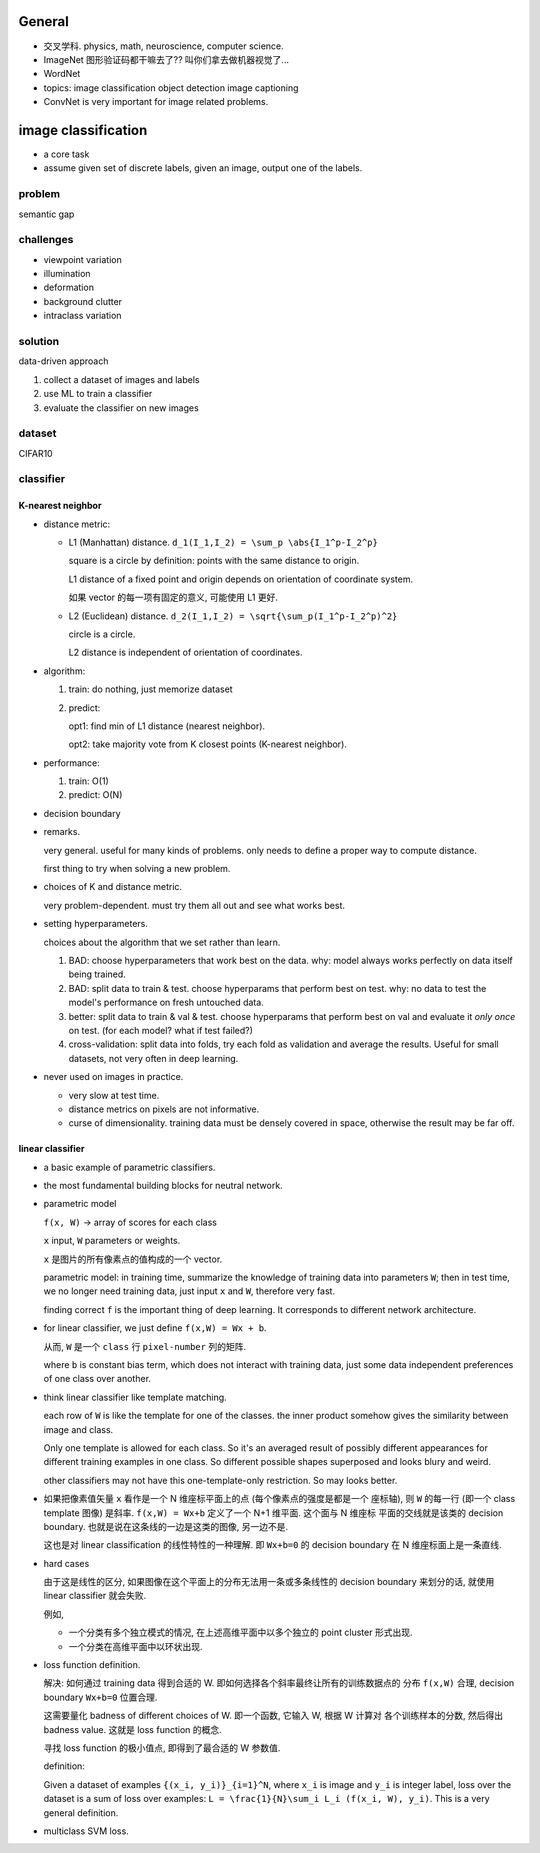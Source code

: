 General
=======
- 交叉学科. physics, math, neuroscience, computer science.

- ImageNet
  图形验证码都干嘛去了?? 叫你们拿去做机器视觉了...

- WordNet

- topics:
  image classification
  object detection
  image captioning

- ConvNet is very important for image related problems.

image classification
====================

- a core task

- assume given set of discrete labels, given an image, output one of the labels.

problem
-------
semantic gap

challenges
----------
  
- viewpoint variation

- illumination

- deformation

- background clutter

- intraclass variation

solution
--------
data-driven approach

1. collect a dataset of images and labels

2. use ML to train a classifier

3. evaluate the classifier on new images

dataset
-------
CIFAR10

classifier
----------

K-nearest neighbor
~~~~~~~~~~~~~~~~~~

- distance metric:
  
  * L1 (Manhattan) distance. ``d_1(I_1,I_2) = \sum_p \abs{I_1^p-I_2^p}``

    square is a circle by definition: points with the same distance to origin.

    L1 distance of a fixed point and origin depends on orientation of
    coordinate system.

    如果 vector 的每一项有固定的意义, 可能使用 L1 更好.

  * L2 (Euclidean) distance. ``d_2(I_1,I_2) = \sqrt{\sum_p(I_1^p-I_2^p)^2}``

    circle is a circle.

    L2 distance is independent of orientation of coordinates.

- algorithm:

  1. train: do nothing, just memorize dataset

  2. predict:
         
     opt1: find min of L1 distance (nearest neighbor).

     opt2: take majority vote from K closest points (K-nearest neighbor).

- performance:

  1. train: O(1)

  2. predict: O(N)

- decision boundary

- remarks.

  very general. useful for many kinds of problems. only needs to define
  a proper way to compute distance.

  first thing to try when solving a new problem.

- choices of K and distance metric.

  very problem-dependent. must try them all out and see what works best.

- setting hyperparameters.
 
  choices about the algorithm that we set rather than learn.

  1. BAD: choose hyperparameters that work best on the data.
     why: model always works perfectly on data itself being trained.

  2. BAD: split data to train & test. choose hyperparams that perform best on test.
     why: no data to test the model's performance on fresh untouched data.

  3. better: split data to train & val & test. choose hyperparams that perform
     best on val and evaluate it *only once* on test. (for each model? what if
     test failed?)

  4. cross-validation: split data into folds, try each fold as validation and
     average the results. Useful for small datasets, not very often in deep learning.

- never used on images in practice.

  * very slow at test time.

  * distance metrics on pixels are not informative.

  * curse of dimensionality. training data must be densely covered in space, otherwise
    the result may be far off.

linear classifier
~~~~~~~~~~~~~~~~~

- a basic example of parametric classifiers.

- the most fundamental building blocks for neutral network.

- parametric model

  ``f(x, W)`` -> array of scores for each class
 
  ``x`` input, ``W`` parameters or weights.

  ``x`` 是图片的所有像素点的值构成的一个 vector.

  parametric model:
  in training time, summarize the knowledge of training data into parameters ``W``;
  then in test time, we no longer need training data, just input ``x`` and ``W``,
  therefore very fast.

  finding correct ``f`` is the important thing of deep learning. It corresponds
  to different network architecture.

- for linear classifier, we just define ``f(x,W) = Wx + b``.

  从而, ``W`` 是一个 ``class`` 行 ``pixel-number`` 列的矩阵.

  where ``b`` is constant bias term, which does not interact with training data,
  just some data independent preferences of one class over another.

- think linear classifier like template matching.

  each row of ``W`` is like the template for one of the classes. the inner product
  somehow gives the similarity between image and class.
  
  Only one template is allowed for each class. So it's an averaged result of
  possibly different appearances for different training examples in one class.
  So different possible shapes superposed and looks blury and weird.

  other classifiers may not have this one-template-only restriction. So may looks
  better.

- 如果把像素值矢量 ``x`` 看作是一个 N 维座标平面上的点 (每个像素点的强度是都是一个
  座标轴), 则 ``W`` 的每一行 (即一个 class template 图像) 是斜率.
  ``f(x,W) = Wx+b`` 定义了一个 N+1 维平面. 这个面与 N 维座标 平面的交线就是该类的
  decision boundary. 也就是说在这条线的一边是这类的图像, 另一边不是.

  这也是对 linear classification 的线性特性的一种理解. 即 ``Wx+b=0`` 的 decision boundary
  在 N 维座标面上是一条直线.
  
- hard cases
  
  由于这是线性的区分, 如果图像在这个平面上的分布无法用一条或多条线性的 decision boundary
  来划分的话, 就使用 linear classifier 就会失败.

  例如,
  
  * 一个分类有多个独立模式的情况, 在上述高维平面中以多个独立的 point cluster 形式出现.

  * 一个分类在高维平面中以环状出现.

- loss function definition.
 
  解决: 如何通过 training data 得到合适的 W. 即如何选择各个斜率最终让所有的训练数据点的
  分布 ``f(x,W)`` 合理, decision boundary ``Wx+b=0`` 位置合理.

  这需要量化 badness of different choices of W. 即一个函数, 它输入 W, 根据 W 计算对
  各个训练样本的分数, 然后得出 badness value. 这就是 loss function 的概念.

  寻找 loss function 的极小值点, 即得到了最合适的 W 参数值.

  definition:

  Given a dataset of examples ``{(x_i, y_i)}_{i=1}^N``, where ``x_i`` is image and
  ``y_i`` is integer label, loss over the dataset is a sum of loss over examples:
  ``L = \frac{1}{N}\sum_i L_i (f(x_i, W), y_i)``. This is a very general definition.

- multiclass SVM loss.
